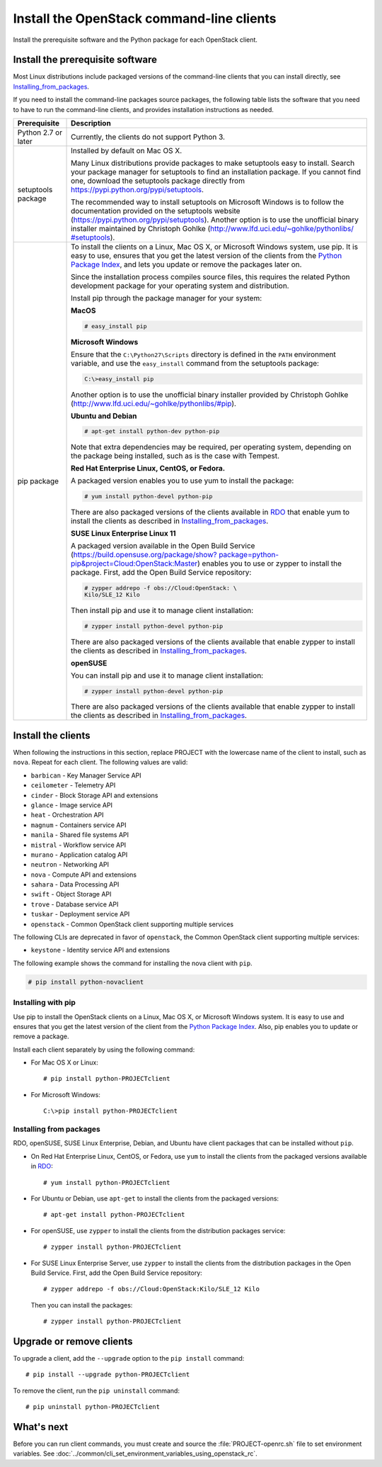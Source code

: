 ==========================================
Install the OpenStack command-line clients
==========================================

Install the prerequisite software and the Python package for each
OpenStack client.

Install the prerequisite software
~~~~~~~~~~~~~~~~~~~~~~~~~~~~~~~~~

Most Linux distributions include packaged versions of the command-line
clients that you can install directly, see Installing_from_packages_.

If you need to install the command-line packages source packages, the
following table lists the software that you need to have to run the
command-line clients, and provides installation instructions as needed.

+-----------------------+-----------------------------------------------------+
| Prerequisite          | Description                                         |
+=======================+=====================================================+
| Python 2.7 or later   | Currently, the clients do not support Python 3.     |
+-----------------------+-----------------------------------------------------+
| setuptools package    | Installed by default on Mac OS X.                   |
|                       |                                                     |
|                       | Many Linux distributions provide packages to make   |
|                       | setuptools easy to install. Search your package     |
|                       | manager for setuptools to find an installation      |
|                       | package. If you cannot find one, download the       |
|                       | setuptools package directly from                    |
|                       | https://pypi.python.org/pypi/setuptools.            |
|                       |                                                     |
|                       | The recommended way to install setuptools on        |
|                       | Microsoft Windows is to follow the documentation    |
|                       | provided on the setuptools website                  |
|                       | (https://pypi.python.org/pypi/setuptools).          |
|                       | Another option is to use the unofficial binary      |
|                       | installer maintained by Christoph Gohlke            |
|                       | (`http://www.lfd.uci.edu/~gohlke/pythonlibs/        |
|                       | #setuptools <http://www.lfd.uci.edu/~gohlke/        |
|                       | pythonlibs/#setuptools>`__).                        |
+-----------------------+-----------------------------------------------------+
| pip package           | To install the clients on a Linux, Mac OS X, or     |
|                       | Microsoft Windows system, use pip. It is easy to    |
|                       | use, ensures that you get the latest version of the |
|                       | clients from the                                    |
|                       | `Python Package Index <https://pypi.python.org/>`__,|
|                       | and lets you update or remove the packages later on.|
|                       |                                                     |
|                       | Since the installation process compiles source      |
|                       | files, this requires the related Python development |
|                       | package for your operating system and distribution. |
|                       |                                                     |
|                       | Install pip through the package manager for your    |
|                       | system:                                             |
|                       |                                                     |
|                       | **MacOS**                                           |
|                       |                                                     |
|                       | .. code::                                           |
|                       |                                                     |
|                       |   # easy_install pip                                |
|                       |                                                     |
|                       | **Microsoft Windows**                               |
|                       |                                                     |
|                       | Ensure that the ``C:\Python27\Scripts`` directory is|
|                       | defined in the ``PATH`` environment variable, and   |
|                       | use the ``easy_install`` command from the setuptools|
|                       | package:                                            |
|                       |                                                     |
|                       | .. code::                                           |
|                       |                                                     |
|                       |     C:\>easy_install pip                            |
|                       |                                                     |
|                       | Another option is to use the unofficial binary      |
|                       | installer provided by Christoph Gohlke              |
|                       | (http://www.lfd.uci.edu/~gohlke/pythonlibs/#pip).   |
|                       |                                                     |
|                       | **Ubuntu and Debian**                               |
|                       |                                                     |
|                       | .. code::                                           |
|                       |                                                     |
|                       |     # apt-get install python-dev python-pip         |
|                       |                                                     |
|                       | Note that extra dependencies may be required, per   |
|                       | operating system, depending on the package being    |
|                       | installed, such as is the case with Tempest.        |
|                       |                                                     |
|                       | **Red Hat Enterprise Linux, CentOS, or Fedora.**    |
|                       |                                                     |
|                       | A packaged version enables you to use yum to install|
|                       | the package:                                        |
|                       |                                                     |
|                       | .. code::                                           |
|                       |                                                     |
|                       |     # yum install python-devel python-pip           |
|                       |                                                     |
|                       | There are also packaged versions of the clients     |
|                       | available in `RDO <https://www.rdoproject.org/>`__  |
|                       | that enable yum to install the clients as described |
|                       | in Installing_from_packages_.                       |
|                       |                                                     |
|                       | **SUSE Linux Enterprise Linux 11**                  |
|                       |                                                     |
|                       | A packaged version available in the Open Build      |
|                       | Service (`https://build.opensuse.org/package/show?  |
|                       | package=python-pip&project=Cloud:OpenStack:Master   |
|                       | <https://build.opensuse.org/package/show?package=pyt|
|                       | hon-pip&project=Cloud:OpenStack:Master>`__)         |
|                       | enables you to use or zypper to install the package.|
|                       | First, add the Open Build Service repository:       |
|                       |                                                     |
|                       | .. code::                                           |
|                       |                                                     |
|                       |     # zypper addrepo -f obs://Cloud:OpenStack: \    |
|                       |     Kilo/SLE_12 Kilo                                |
|                       |                                                     |
|                       | Then install pip and use it to manage client        |
|                       | installation:                                       |
|                       |                                                     |
|                       | .. code::                                           |
|                       |                                                     |
|                       |     # zypper install python-devel python-pip        |
|                       |                                                     |
|                       | There are also packaged versions of the clients     |
|                       | available that enable zypper to install the clients |
|                       | as described in Installing_from_packages_.          |
|                       |                                                     |
|                       | **openSUSE**                                        |
|                       |                                                     |
|                       | You can install pip and use it to manage client     |
|                       | installation:                                       |
|                       |                                                     |
|                       | .. code::                                           |
|                       |                                                     |
|                       |     # zypper install python-devel python-pip        |
|                       |                                                     |
|                       | There are also packaged versions of the clients     |
|                       | available that enable zypper to install the clients |
|                       | as described in Installing_from_packages_.          |
+-----------------------+-----------------------------------------------------+

Install the clients
~~~~~~~~~~~~~~~~~~~

When following the instructions in this section, replace PROJECT with
the lowercase name of the client to install, such as ``nova``. Repeat
for each client. The following values are valid:

-  ``barbican`` - Key Manager Service API

-  ``ceilometer`` - Telemetry API

-  ``cinder`` - Block Storage API and extensions

-  ``glance`` - Image service API

-  ``heat`` - Orchestration API

-  ``magnum`` - Containers service API

-  ``manila`` - Shared file systems API

-  ``mistral`` - Workflow service API

-  ``murano`` - Application catalog API

-  ``neutron`` - Networking API

-  ``nova`` - Compute API and extensions

-  ``sahara`` - Data Processing API

-  ``swift`` - Object Storage API

-  ``trove`` - Database service API

-  ``tuskar`` - Deployment service API

-  ``openstack`` - Common OpenStack client supporting multiple services

The following CLIs are deprecated in favor of ``openstack``, the
Common OpenStack client supporting multiple services:

-  ``keystone`` - Identity service API and extensions

The following example shows the command for installing the nova client
with ``pip``.

.. code::

  # pip install python-novaclient

Installing with pip
-------------------

Use pip to install the OpenStack clients on a Linux, Mac OS X, or
Microsoft Windows system. It is easy to use and ensures that you get the
latest version of the client from the `Python Package
Index <https://pypi.python.org/pypi>`__. Also, pip enables you to update
or remove a package.

Install each client separately by using the following command:

-  For Mac OS X or Linux::

     # pip install python-PROJECTclient

-  For Microsoft Windows::

     C:\>pip install python-PROJECTclient

.. _Installing_from_packages:

Installing from packages
------------------------

RDO, openSUSE, SUSE Linux Enterprise, Debian, and Ubuntu have client packages
that can be installed without ``pip``.

-  On Red Hat Enterprise Linux, CentOS, or Fedora, use ``yum`` to install
   the clients from the packaged versions available in
   `RDO <https://www.rdoproject.org/>`__::

     # yum install python-PROJECTclient

- For Ubuntu or Debian, use ``apt-get`` to install the clients from the
  packaged versions::

     # apt-get install python-PROJECTclient

-  For openSUSE, use ``zypper`` to install the clients from the distribution
   packages service::

     # zypper install python-PROJECTclient

-  For SUSE Linux Enterprise Server, use ``zypper`` to install the clients from
   the distribution packages in the Open Build Service. First, add the Open
   Build Service repository::

     # zypper addrepo -f obs://Cloud:OpenStack:Kilo/SLE_12 Kilo

   Then you can install the packages::

     # zypper install python-PROJECTclient

Upgrade or remove clients
~~~~~~~~~~~~~~~~~~~~~~~~~

To upgrade a client, add the ``--upgrade`` option to the ``pip install``
command::

  # pip install --upgrade python-PROJECTclient

To remove the client, run the ``pip uninstall`` command::

  # pip uninstall python-PROJECTclient

What's next
~~~~~~~~~~~

Before you can run client commands, you must create and source the
:file:`PROJECT-openrc.sh` file to set environment variables. See
:doc:`../common/cli_set_environment_variables_using_openstack_rc`.
